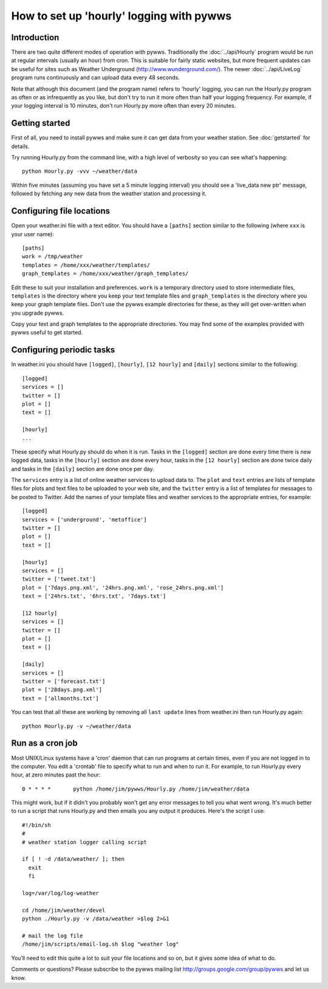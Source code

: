 .. pywws - Python software for USB Wireless Weather Stations
   http://github.com/jim-easterbrook/pywws
   Copyright (C) 2008-13  Jim Easterbrook  jim@jim-easterbrook.me.uk

   This program is free software; you can redistribute it and/or
   modify it under the terms of the GNU General Public License
   as published by the Free Software Foundation; either version 2
   of the License, or (at your option) any later version.

   This program is distributed in the hope that it will be useful,
   but WITHOUT ANY WARRANTY; without even the implied warranty of
   MERCHANTABILITY or FITNESS FOR A PARTICULAR PURPOSE.  See the
   GNU General Public License for more details.

   You should have received a copy of the GNU General Public License
   along with this program; if not, write to the Free Software
   Foundation, Inc., 51 Franklin Street, Fifth Floor, Boston, MA  02110-1301, USA.

How to set up 'hourly' logging with pywws
=========================================

Introduction
------------

There are two quite different modes of operation with pywws. Traditionally the :doc:`../api/Hourly` program would be run at regular intervals (usually an hour) from cron. This is suitable for fairly static websites, but more frequent updates can be useful for sites such as Weather Underground (http://www.wunderground.com/). The newer :doc:`../api/LiveLog` program runs continuously and can upload data every 48 seconds.

Note that although this document (and the program name) refers to 'hourly' logging, you can run the Hourly.py program as often or as infrequently as you like, but don't try to run it more often than half your logging frequency. For example, if your logging interval is 10 minutes, don't run Hourly.py more often than every 20 minutes.

Getting started
---------------

First of all, you need to install pywws and make sure it can get data from your weather station. See :doc:`getstarted` for details.

Try running Hourly.py from the command line, with a high level of verbosity so you can see what's happening::

   python Hourly.py -vvv ~/weather/data

Within five minutes (assuming you have set a 5 minute logging interval) you should see a 'live_data new ptr' message, followed by fetching any new data from the weather station and processing it.

Configuring file locations
--------------------------

Open your weather.ini file with a text editor. You should have a ``[paths]`` section similar to the following (where ``xxx`` is your user name)::

  [paths]
  work = /tmp/weather
  templates = /home/xxx/weather/templates/
  graph_templates = /home/xxx/weather/graph_templates/

Edit these to suit your installation and preferences. ``work`` is a temporary directory used to store intermediate files, ``templates`` is the directory where you keep your text template files and ``graph_templates`` is the directory where you keep your graph template files. Don't use the pywws example directories for these, as they will get over-written when you upgrade pywws.

Copy your text and graph templates to the appropriate directories. You may find some of the examples provided with pywws useful to get started.

Configuring periodic tasks
--------------------------

In weather.ini you should have ``[logged]``, ``[hourly]``, ``[12 hourly]`` and ``[daily]`` sections similar to the following::

   [logged]
   services = []
   twitter = []
   plot = []
   text = []

   [hourly]
   ...

These specify what Hourly.py should do when it is run. Tasks in the ``[logged]`` section are done every time there is new logged data, tasks in the ``[hourly]`` section are done every hour, tasks in the ``[12 hourly]`` section are done twice daily and tasks in the ``[daily]`` section are done once per day.

The ``services`` entry is a list of online weather services to upload data to. The ``plot`` and ``text`` entries are lists of template files for plots and text files to be uploaded to your web site, and the ``twitter`` entry is a list of templates for messages to be posted to Twitter. Add the names of your template files and weather services to the appropriate entries, for example::

   [logged]
   services = ['underground', 'metoffice']
   twitter = []
   plot = []
   text = []

   [hourly]
   services = []
   twitter = ['tweet.txt']
   plot = ['7days.png.xml', '24hrs.png.xml', 'rose_24hrs.png.xml']
   text = ['24hrs.txt', '6hrs.txt', '7days.txt']

   [12 hourly]
   services = []
   twitter = []
   plot = []
   text = []

   [daily]
   services = []
   twitter = ['forecast.txt']
   plot = ['28days.png.xml']
   text = ['allmonths.txt']

You can test that all these are working by removing all ``last update`` lines from weather.ini then run Hourly.py again::

   python Hourly.py -v ~/weather/data

Run as a cron job
-----------------

Most UNIX/Linux systems have a 'cron' daemon that can run programs at certain times, even if you are not logged in to the computer. You edit a 'crontab' file to specify what to run and when to run  it. For example, to run Hourly.py every hour, at zero minutes past the hour::

   0 * * * *       python /home/jim/pywws/Hourly.py /home/jim/weather/data

This might work, but if it didn't you probably won't get any error messages to tell you what went wrong. It's much better to run a script that runs Hourly.py and then emails you any output it produces. Here's the script I use::

   #!/bin/sh
   #
   # weather station logger calling script

   if [ ! -d /data/weather/ ]; then
     exit
     fi

   log=/var/log/log-weather

   cd /home/jim/weather/devel
   python ./Hourly.py -v /data/weather >$log 2>&1

   # mail the log file
   /home/jim/scripts/email-log.sh $log "weather log"

You’ll need to edit this quite a lot to suit your file locations and so on, but it gives some idea of what to do.

Comments or questions? Please subscribe to the pywws mailing list http://groups.google.com/group/pywws and let us know.